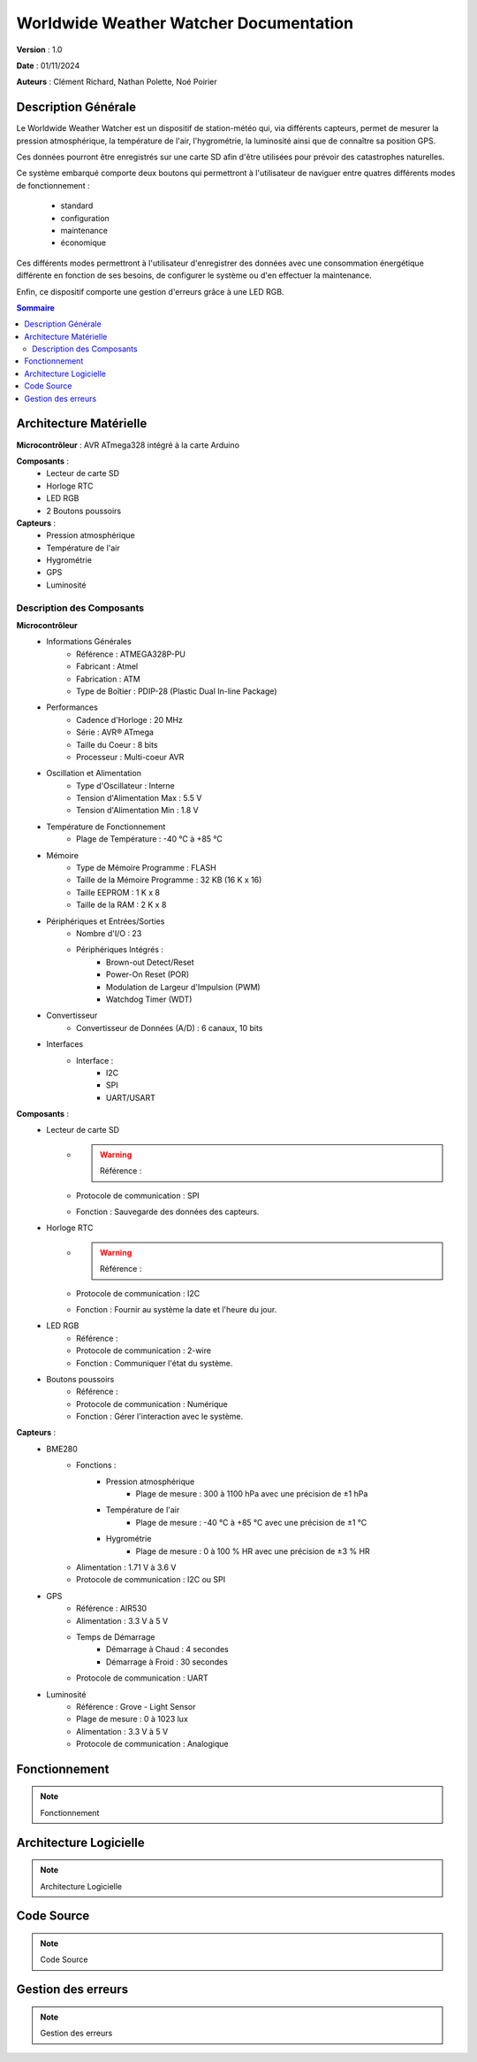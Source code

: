 =======================================
Worldwide Weather Watcher Documentation
=======================================

**Version** : 1.0

**Date** : 01/11/2024

**Auteurs** : Clément Richard, Nathan Polette, Noé Poirier


Description Générale
====================

Le Worldwide Weather Watcher est un dispositif de station-météo qui, via différents capteurs, permet de mesurer la pression atmosphérique, la température de l'air, l'hygrométrie, la luminosité ainsi que de connaître sa position GPS.

Ces données pourront être enregistrés sur une carte SD afin d'être utilisées pour prévoir des catastrophes naturelles.

Ce système embarqué comporte deux boutons qui permettront à l'utilisateur de naviguer entre quatres différents modes de fonctionnement :

   * standard
   * configuration
   * maintenance
   * économique

Ces différents modes permettront à l'utilisateur d'enregistrer des données avec une consommation énergétique différente en fonction de ses besoins, de configurer le système ou d'en effectuer la maintenance.

Enfin, ce dispositif comporte une gestion d'erreurs grâce à une LED RGB.


.. contents:: Sommaire
   :depth: 2
   :backlinks: none


Architecture Matérielle
=======================

**Microcontrôleur** : AVR ATmega328 intégré à la carte Arduino

**Composants** :
   * Lecteur de carte SD
   * Horloge RTC
   * LED RGB
   * 2 Boutons poussoirs

**Capteurs** :
   * Pression atmosphérique
   * Température de l'air
   * Hygrométrie
   * GPS
   * Luminosité


Description des Composants
--------------------------

**Microcontrôleur**
   * Informations Générales
      * Référence : ATMEGA328P-PU
      * Fabricant : Atmel
      * Fabrication : ATM
      * Type de Boîtier : PDIP-28 (Plastic Dual In-line Package)
   * Performances
      * Cadence d'Horloge : 20 MHz
      * Série : AVR® ATmega
      * Taille du Coeur : 8 bits
      * Processeur : Multi-coeur AVR
   * Oscillation et Alimentation
      * Type d'Oscillateur : Interne
      * Tension d'Alimentation Max : 5.5 V
      * Tension d'Alimentation Min : 1.8 V
   * Température de Fonctionnement
      * Plage de Température : -40 °C à +85 °C
   * Mémoire
      * Type de Mémoire Programme : FLASH
      * Taille de la Mémoire Programme : 32 KB (16 K x 16)
      * Taille EEPROM : 1 K x 8
      * Taille de la RAM : 2 K x 8
   * Périphériques et Entrées/Sorties
      * Nombre d'I/O : 23
      * Périphériques Intégrés :
         * Brown-out Detect/Reset
         * Power-On Reset (POR)
         * Modulation de Largeur d'Impulsion (PWM)
         * Watchdog Timer (WDT)
   * Convertisseur
      * Convertisseur de Données (A/D) : 6 canaux, 10 bits
   * Interfaces
      * Interface :
         * I2C
         * SPI
         * UART/USART

**Composants** :
   * Lecteur de carte SD
      * .. warning:: Référence : 
      * Protocole de communication : SPI
      * Fonction : Sauvegarde des données des capteurs.
   * Horloge RTC
      * .. warning:: Référence : 
      * Protocole de communication : I2C
      * Fonction : Fournir au système la date et l'heure du jour.
   * LED RGB
      * Référence : 
      * Protocole de communication : 2-wire
      * Fonction : Communiquer l'état du système.
   * Boutons poussoirs
      * Référence : 
      * Protocole de communication : Numérique
      * Fonction : Gérer l'interaction avec le système.

**Capteurs** :
   * BME280
      * Fonctions :
         * Pression atmosphérique
            * Plage de mesure : 300 à 1100 hPa avec une précision de ±1 hPa
         * Température de l'air
            * Plage de mesure : -40 °C à +85 °C avec une précision de ±1 °C
         * Hygrométrie
            * Plage de mesure : 0 à 100 % HR avec une précision de ±3 % HR
      * Alimentation : 1.71 V à 3.6 V
      * Protocole de communication : I2C ou SPI
   * GPS
      * Référence : AIR530
      * Alimentation : 3.3 V à 5 V
      * Temps de Démarrage
         * Démarrage à Chaud : 4 secondes
         * Démarrage à Froid : 30 secondes
      * Protocole de communication : UART
   * Luminosité
      * Référence : Grove - Light Sensor
      * Plage de mesure : 0 à 1023 lux
      * Alimentation : 3.3 V à 5 V
      * Protocole de communication : Analogique


Fonctionnement
==============

.. note:: Fonctionnement


Architecture Logicielle
=======================

.. note:: Architecture Logicielle


Code Source
=======================

.. note:: Code Source


Gestion des erreurs
===================

.. note:: Gestion des erreurs